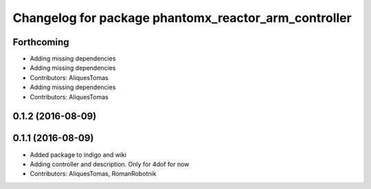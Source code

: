 ^^^^^^^^^^^^^^^^^^^^^^^^^^^^^^^^^^^^^^^^^^^^^^^^^^^^^
Changelog for package phantomx_reactor_arm_controller
^^^^^^^^^^^^^^^^^^^^^^^^^^^^^^^^^^^^^^^^^^^^^^^^^^^^^

Forthcoming
-----------
* Adding missing dependencies
* Adding missing dependencies
* Contributors: AliquesTomas

* Adding missing dependencies
* Contributors: AliquesTomas

0.1.2 (2016-08-09)
------------------

0.1.1 (2016-08-09)
------------------
* Added package to indigo and wiki
* Adding controller and description. Only for 4dof for now
* Contributors: AliquesTomas, RomanRobotnik

